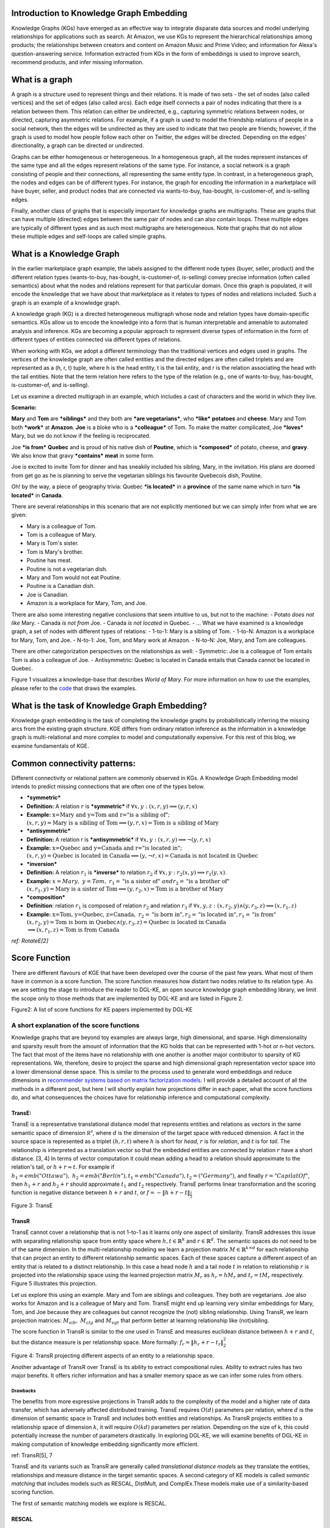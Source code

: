 Introduction to Knowledge Graph Embedding
=========================================

Knowledge Graphs (KGs) have emerged as an effective way to integrate
disparate data sources and model underlying relationships for applications
such as search. At Amazon, we use KGs to represent the hierarchical
relationships among products; the relationships between creators and content
on Amazon Music and Prime Video; and information for Alexa's question-answering
service. Information extracted from KGs in the form of embeddings is used to
improve search, recommend products, and infer missing information.

What is a graph
===============
A graph is a structure used to represent things and their relations.
It is made of two sets - the set of nodes (also called vertices) and
the set of edges (also called arcs). Each edge itself connects a pair
of nodes indicating that there is a relation between them. This relation
can either be undirected, e.g., capturing symmetric relations between nodes,
or directed, capturing asymmetric relations. For example, if a graph is used
to model the friendship relations of people in a social network, then the edges
will be undirected as they are used to indicate that two people are friends;
however, if the graph is used to model how people follow each other on Twitter,
the edges will be directed. Depending on the edges' directionality, a graph can
be directed or undirected.

Graphs can be either homogeneous or heterogeneous. In a homogeneous graph, all
the nodes represent instances of the same type and all the edges represent relations
of the same type. For instance, a social network is a graph consisting of people
and their connections, all representing the same entity type. In contrast,
in a heterogeneous graph, the nodes and edges can be of different types. For instance,
the graph for encoding the information in a marketplace will have buyer, seller,
and product nodes that are connected via wants-to-buy, has-bought, is-customer-of,
and is-selling edges.

Finally, another class of graphs that is especially important for knowledge graphs are
multigraphs. These are graphs that can have multiple (directed) edges between the same
pair of nodes and can also contain loops. These multiple edges are typically of different
types and as such most multigraphs are heterogeneous. Note that graphs that do not
allow these multiple edges and self-loops are called simple graphs.

What is a Knowledge Graph
=========================

In the earlier marketplace graph example, the labels assigned to the different node types
(buyer, seller, product) and the different relation types (wants-to-buy, has-bought,
is-customer-of, is-selling) convey precise information (often called semantics)
about what the nodes and relations represent for that particular domain. Once this graph
is populated, it will encode the knowledge that we have about that marketplace as it
relates to types of nodes and relations included. Such a graph is an example of a knowledge graph.

A knowledge graph (KG) is a directed heterogeneous multigraph whose node and relation
types have domain-specific semantics. KGs allow us to encode the knowledge into a form
that is human interpretable and amenable to automated analysis and inference. KGs are
becoming a popular approach to represent diverse types of information in the form of
different types of entities connected via different types of relations.

When working with KGs, we adopt a different terminology than the traditional vertices
and edges used in graphs. The vertices of the knowledge graph are often called entities
and the directed edges are often called triplets and are represented as a (h, r, t) tuple,
where h is the head entity, t is the tail entity, and r is the relation associating
the head with the tail entities. Note that the term relation here refers to the type
of the relation (e.g., one of wants-to-buy, has-bought, is-customer-of, and is-selling).

Let us examine a directed multigraph in an example, which includes a
cast of characters and the world in which they live.

**Scenario:**

**Mary** and **Tom** are ***siblings*** and they both are ***are
vegetarians***, who ***like*** **potatoes** and **cheese**. Mary and Tom
both ***work*** at **Amazon**. **Joe** is a bloke who is a
***colleague*** of Tom. To make the matter complicated, Joe ***loves***
Mary, but we do not know if the feeling is reciprocated.

Joe ***is from*** **Quebec** and is proud of his native dish of
**Poutine**, which is ***composed*** of potato, cheese, and **gravy**.
We also know that gravy ***contains*** **meat** in some form.

Joe is excited to invite Tom for dinner and has sneakily included his
sibling, Mary, in the invitation. His plans are doomed from get go as he
is planning to serve the vegetarian siblings his favourite Quebecois
dish, Poutine.

Oh! by the way, a piece of geography trivia: Quebec ***is located*** in
a **province** of the same name which in turn ***is located*** in
**Canada**.

There are several relationships in this scenario that are not explicitly
mentioned but we can simply infer from what we are given:

-  Mary is a colleague of Tom.
-  Tom is a colleague of Mary.
-  Mary is Tom's sister.
-  Tom is Mary's brother.
-  Poutine has meat.
-  Poutine is not a vegetarian dish.
-  Mary and Tom would not eat Poutine.
-  Poutine is a Canadian dish.
-  Joe is Canadian.
-  Amazon is a workplace for Mary, Tom, and Joe.

There are also some interesting negative conclusions that seem intuitive
to us, but not to the machine: - Potato *does not like* Mary. - Canada
*is not from* Joe. - Canada *is not located* in Quebec. - ... What we
have examined is a knowledge graph, a set of nodes with different types
of relations: - 1-to-1: Mary is a sibling of Tom. - 1-to-N: Amazon is a
workplace for Mary, Tom, and Joe. - N-to-1: Joe, Tom, and Mary work at
Amazon. - N-to-N: Joe, Mary, and Tom are colleagues.

There are other categorization perspectives on the relationships as
well: - Symmetric: Joe is a colleague of Tom entails Tom is also a
colleague of Joe. - Antisymmetric: Quebec is located in Canada entails
that Canada cannot be located in Quebec.

Figure 1 visualizes a knowledge-base that describes *World of Mary*. For
more information on how to use the examples, please refer to the
`code <https://github.com/cyrusmvahid/GNNTrainingMaterial/blob/master/March2020/supportingexamples/examples.py>`__
that draws the examples.

.. image:: ../images/kg_example.png
  :width: 400
  :alt: Figure1: World of Mary

What is the task of Knowledge Graph Embedding?
==============================================

Knowledge graph embedding is the task of completing the knowledge graphs
by probabilistically inferring the missing arcs from the existing graph
structure. KGE differs from ordinary relation inference as the
information in a knowledge graph is multi-relational and more complex to
model and computationally expensive. For this rest of this blog, we
examine fundamentals of KGE.

Common connectivity patterns:
=============================

Different connectivity or relational pattern are commonly observed in
KGs. A Knowledge Graph Embedding model intends to predict missing
connections that are often one of the types below.

-  ***symmetric***
-  **Definition:** A relation :math:`r` is ***symmetric*** if
   :math:`\forall {x,y}: (x,r,y)\implies (y,r,x)`
-  **Example:**
   :math:`\text{x=Mary and y=Tom and r="is a sibling of"}; \\ (x,r,y) = \text{Mary is a sibling of Tom} \implies (y,r,x)=\text{Tom is a sibling of Mary}`

-  ***antisymmetric***
-  **Definition:** A relation r is ***antisymmetric*** if
   :math:`\forall {x,y}: (x,r,y)\implies \lnot (y,r,x)`
-  **Example:**
   :math:`\text{x=Quebec and y=Canada and r="is located in"}; \\ (x,r,y) = \text{Quebec is located in Canada} \implies (y,\lnot r,x)=\text{Canada is not located in Quebec}`

-  ***inversion***
-  **Definition:** A relation :math:`r_1` is ***inverse*** to relation
   :math:`r_2` if :math:`\forall x,y: r_2(x,y)\implies r_1(y,x)`.
-  **Example:**
   :math:`x=Mary,\ y=Tom,\ r_1=\text{"is a sister of}"\ and r_2=\text{"is a brother of"} \\ (x,r_1,y)=\text{Mary is a sister of Tom} \implies (y,r_2,x) = \text{Tom is a brother of Mary}`

-  ***composition***
-  **Definition**: relation :math:`r_1` is composed of relation
   :math:`r_2` and relation :math:`r_3` if
   :math:`\forall x,y,z: (x,r_2,y) \land (y,r_3,z) \implies (x,r_1, z)`
-  **Example:**
   :math:`\text{x=Tom, y=Quebec, z=Canada},\ r_2=\text{"is born in"}, r_3=\text{"is located in"}, r_1=\text{"is from"}\\(x,r_2,y)=\text{Tom is born in Quebec} \land (y,r_3,z) = \text{Quebec is located in Canada} \\ \implies (x,r_1,z)=\text{Tom is from Canada}`

*ref: RotateE[2]*

Score Function
==============

There are different flavours of KGE that have been developed over the
course of the past few years. What most of them have in common is a
score function. The score function measures how distant two nodes
relative to its relation type. As we are setting the stage to introduce
the reader to DGL-KE, an open source knowledge graph embedding library,
we limit the scope only to those methods that are implemented by DGL-KE
and are listed in Figure 2.

.. raw:: html

   <figure>
       

.. raw:: html

   <figcaption>

Figure2: A list of score functions for KE papers implemented by DGL-KE

.. raw:: html

   </figcaption>
   </figure>

A short explanation of the score functions
------------------------------------------

Knowledge graphs that are beyond toy examples are always large, high
dimensional, and sparse. High dimensionality and sparsity result from
the amount of information that the KG holds that can be represented with
1-hot or n-hot vectors. The fact that most of the items have no
relationship with one another is another major contributor to sparsity
of KG representations. We, therefore, desire to project the sparse and
high dimensional graph representation vector space into a lower
dimensional dense space. This is similar to the process used to generate
word embeddings and reduce dimensions in `recommender systems based on
matrix factorization
models. <https://www.slideshare.net/apachemxnet/building-content-recommendation-systems-using-mxnet-gluon>`__
I will provide a detailed account of all the methods in a different
post, but here I will shortly explain how projections differ in each
paper, what the score functions do, and what consequences the choices
have for relationship inference and computational complexity.

TransE:
~~~~~~~

TransE is a representative translational distance model that represents
entities and relations as vectors in the same semantic space of
dimension :math:`\mathbb{R^d}`, where :math:`d` is the dimension of the
target space with reduced dimension. A fact in the source space is
represented as a triplet :math:`(h, r, t)` where :math:`h` is short for
*head*, :math:`r` is for *relation*, and :math:`t` is for *tail*. The
relationship is interpreted as a translation vector so that the embedded
entities are connected by relation :math:`r` have a short distance. [3,
4] In terms of vector computation it could mean adding a head to a
relation should approximate to the relation's tail, or
:math:`h+r \approx t`. For example if
:math:`h_1=emb("Ottawa"),\ h_2=emb("Berlin"), t_1=emb("Canada"), t_2=("Germany")`,
and finally :math:`r="CapilatOf"`, then :math:`h_1 + r` and
:math:`h_2+r` should approximate :math:`t_1` and :math:`t_2`
respectively. TransE performs linear transformation and the scoring
function is negative distance between :math:`h+r` and :math:`t`, or
:math:`f=-\|h+r-t\|_{\frac{1}{2}}`

.. raw:: html

   <figure>
       

.. raw:: html

   <figcaption>

Figure 3: TransE

.. raw:: html

   </figcaption>
   </figure>

TransR
~~~~~~

TransE cannot cover a relationship that is not 1-to-1 as it learns only
one aspect of similarity. TransR addresses this issue with separating
relationship space from entity space where :math:`h, t \in \mathbb{R}^k`
and :math:`r \in \mathbb{R}^d`. The semantic spaces do not need to be of
the same dimension. In the multi-relationship modeling we learn a
projection matrix :math:`M\in \mathbb{R}^{k \times d}` for each
relationship that can project an entity to different relationship
semantic spaces. Each of these spaces capture a different aspect of an
entity that is related to a distinct relationship. In this case a head
node :math:`h` and a tail node :math:`t` in relation to relationship
:math:`r` is projected into the relationship space using the learned
projection matrix :math:`M_r` as :math:`h_r=hM_r` and :math:`t_r=tM_r`
respectively. Figure 5 illustrates this projection.

Let us explore this using an example. Mary and Tom are siblings and
colleagues. They both are vegetarians. Joe also works for Amazon and is
a colleague of Mary and Tom. TransE might end up learning very similar
embeddings for Mary, Tom, and Joe because they are colleagues but cannot
recognize the (not) sibling relationship. Using TransR, we learn
projection matrices: :math:`M_{sib},\ M_{clg}` and :math:`M_{vgt}` that
perform better at learning relationship like (not)sibling.

The score function in TransR is similar to the one used in TransE and
measures euclidean distance between :math:`h+r` and :math:`t`, but the
distance measure is per relationship space. More formally:
:math:`f_r=\|h_r+r-t_r\|_2^2`

.. raw:: html

   <figure>
       

.. raw:: html

   <figcaption>

Figure 4: TransR projecting different aspects of an entity to a
relationship space.

.. raw:: html

   </figcaption>
   </figure>

Another advantage of TransR over TransE is its ability to extract
compositional rules. Ability to extract rules has two major benefits. It
offers richer information and has a smaller memory space as we can infer
some rules from others.

Drawbacks
^^^^^^^^^

The benefits from more expressive projections in TransR adds to the
complexity of the model and a higher rate of data transfer, which has
adversely affected distributed training. TransE requires :math:`O(d)`
parameters per relation, where :math:`d` is the dimension of semantic
space in TransE and includes both entities and relationships. As TransR
projects entities to a relationship space of dimension :math:`k`, it
will require :math:`O(kd)` parameters per relation. Depending on the
size of k, this could potentially increase the number of parameters
drastically. In exploring DGL-KE, we will examine benefits of DGL-KE in
making computation of knowledge embedding significantly more efficient.

ref: TransR[5], 7

TransE and its variants such as TransR are generally called
*translational distance models* as they translate the entities,
relationships and measure distance in the target semantic spaces. A
second category of KE models is called *semantic matching* that includes
models such as RESCAL, DistMult, and ComplEx.These models make use of a
similarity-based scoring function.

The first of semantic matching models we explore is RESCAL.

RESCAL
~~~~~~

RESCAL is a **bilinear** model that captures latent semantics of a
knowledge graph through associate entities with vectors and represents
each relation as a matrix that **models pairwise interaction** between
entities.

Multiple relations of any order can be represented as tensors. In fact
:math:`n-dimensional` tensors are by definition representations of
multi-dimensional vector spaces. RESCAL, therefore, proposes to capture
entities and relationships as multidimensional tensors as illustrated in
figure 5.

RESCAL uses semantic web's RDF formation where relationships are modeled
as :math:`(subject, predicate, object)`. Tensor :math:`\mathcal{X}`
contains such relationships as :math:`\mathcal{X}_{ijk}` between
:math:`i`\ th and :math:`j`\ th entities through :math:`k`\ th relation.
Value of :math:`\mathcal{X}_{ijk}` is determined as:

.. math::


   \mathcal{X}_{ijk} =  
        \begin{cases}
          1\  &\quad\text{if }(e_i, r_k, e_j)\text{ holds}\\
          0\  &\quad\text{if }(e_i, r_k, e_j)\text{ does not hold}
        \end{cases}

.. raw:: html

   <figure>
       

.. raw:: html

   <figcaption>

Figure 5: RESCAL captures entities and their relations as
multi-dimensional tensor

.. raw:: html

   </figcaption>
   </figure>

As entity relationship tensors tend to be sparse, the authors of RESCAL,
propose a dyadic decomposition to capture the inherent structure of the
relations in the form of a latent vector representation of the entities
and an asymmetric square matrix that captures the relationships. More
formally each slice of :math:`\mathcal{X}_k` is decomposed as a
rank\ :math:`-r` factorization:

.. math::


   \mathcal{X}_k \approx AR_k\mathbf{A}^\top, \text{ for } k=1, \dots, m

where A is an :math:`n\times r` matrix of latent-component
representation of entities and asymmetrical :math:`r\times r` square
matrix :math:`R_k` that models interaction for :math:`k_th` predicate
component in :math:`\mathcal{X}`. To make sense of it all, let's take a
look at an example:

.. math::


   Entities=\{\text{Mary :}0, \text{Tom :}1, \text{Joe :}2\} \\
   Relationships=\{\text{sibling, colleague}\} \\
   Relation_{k=0}^{sibling}: \text{Mary and Tom are siblings but Joe is not their sibling.} \\
   Relations_{k=1}^{colleague}: \text{Mary,Tom, and Joe are colleagues}\\
   \text{relationship matrices will model: }\mathcal{X_k}=
   \begin{bmatrix}
   Mary & Tom  & Joe \\
   Tom  & Joe & Mary \\
   Joe  & Mary  & Tom
   \end{bmatrix}\\
   {\mathcal{X}}_{0:sibling}=
   \begin{bmatrix}
   0 & 1 & 0\\
   0 & 0 & 1\\
   0 & 0 & 0
   \end{bmatrix}\\
   \mathcal{X}_{1:colleague}=
   \begin{bmatrix}
   0 & 1 & 1\\
   1 & 0 & 1\\
   1 & 1 & 0
   \end{bmatrix}

Note that even in such a small knowledge graph where two of the three
entities have even a symmetrical relationship, matrices
:math:`\mathcal{X}_k` are sparse and asymmetrical. Obviously colleague
relationship in this example is not representative of a real world
problem. Even though such relationships can be created, they contain no
information as probability of occurring is high. For instance if we are
creating a knowledge graph for for registered members of a website is a
specific country, we do not model relations like "is countryman of" as
it contains little information and has very low entropy.

Next step in RESCAL is decomposing matrices :math:`\mathcal{X}_k` using
a rank\_k decomposition as illustrated in figure 6.

.. raw:: html

   <figure>
       

.. raw:: html

   <figcaption>

Figure 6: Each of the :math:`k` slices of martix :math:`\mathcal{X}` is
factorized to its k-rank components in form of a :math:`n\times r`
entity-latent component and an asymmetric :math:`r\times r` that
specifies interactions of entity-latent components per relation.

.. raw:: html

   </figcaption>
   </figure>

:math:`A` and :math:`R_k` are computed through solving an optimization
problem that is correlated to minimizing the distance between
:math:`\mathcal{X}_k` and :math:`AR_k\mathbf{A}^\top`.

Now that the structural decomposition of entities and their
relationships are modeled, we need to create a score function that can
predict existence of relationship for those entities we lack their
mutual connection information.

The score function :math:`f_r(h,t)` for :math:`h,t\in \mathbb{R}^d`,
where :math:`h` and :math:`t` are representations of *head* and *tail*
entities, captures pairwise interactions between entities in :math:`h`
and :math:`t` through relationship matrix :math:`M_r` that is the
collection of all individual :math:`R_k` matrices and is of dimension
:math:`d\times d`.

.. math::


   f_r(h, t) = \mathbf{h}^\top M_rt = \sum_{i=0}^{d-1}\sum_{j=0}^{d-1}[M_r]_{ij}.[h]_i.[t]_j

Figure 7 illustrates computation of the the score for RESCAL method.

.. raw:: html

   <figure>
       

.. raw:: html

   <figcaption>

Figure 7: RESCAL

.. raw:: html

   </figcaption>
   </figure>

Score function :math:`f` requires :math:`O(d^2)` parameters per
relation.

Ref: 6,7

DistMult
~~~~~~~~

If we want to speed up the computation of RESCAL and limit the
relationships only to symmetric relations, then we can take advantage of
the proposal put forth by DistMult[8], which simplifies RESCAL by
restricting :math:`M_r` from a general asymmetric :math:`r\times r`
matrix to a diagonal square matrix, thus reducing the number of
parameters per relation to :math:`O(d)`. DistMulti introduces vector
embedding :math:`r \in \mathcal{R}^d. `\ the score function for DistMult
where :math:`M_r=diag(r)` is computed as:

.. math::


   f_r(h,t) = \mathbf{h}^\top diag(r) t = \sum_{i=0}^{d-1}[r]_i.[h]_i.[t]_i

Figure 8 illustrates how DistMulti computes the score by capturing the
pairwise interaction only along the same dimensions of components of h
and t.

.. raw:: html

   <figure>
       

.. raw:: html

   <figcaption>

Figure 8: DistMulti

.. raw:: html

   </figcaption>
   </figure>

A basic refresher on linear algebra
^^^^^^^^^^^^^^^^^^^^^^^^^^^^^^^^^^^

.. math::


   if\ A=[a_{ij}]_{m\times n}=
   \begin{bmatrix}
   a_{11} & a_{12} & \dots  & a_{1n} \\
   a_{21} & a_{22} & \dots  & a_{2n} \\
   \vdots & \vdots & \ddots & \dots  \\
   a_{m1} & a_{m2} & \dots  & a_{mn} \\
   \end{bmatrix}_{m\times n} \text{ and } 
   B=[b_{ij}]_{n\times k}=
   \begin{bmatrix}
   b_{11} & b_{12} & \dots  & b_{1k} \\
   b_{21} & b_{22} & \dots  & b_{2k} \\
   \vdots & \vdots & \ddots & \dots  \\
   b_{n1} & b_{n2} & \dots  & b_{nk} \\
   \end{bmatrix}_{n\times k}\        \\
   then\
   C=[c_{mk}]_{m\times k}\ such\ that\  c_{mk}=\sum_{p=1}^{k}a_{mp}b_{pk}\, thus: \\
   C_{m\times k} = \begin{bmatrix}
   a_{11}b_{11} + \dots + a_{1n}b_{n1} & a_{11}b_{12} + \dots + a_{1n}b_{n2} & \dots  & a_{11}b_{1k} + \dots + a_{1n}b_{nk} \\
   a_{21}b_{11} + \dots + a_{2n}b_{n1} & a_{21}b_{12} + \dots + a_{2n}b_{n2} & \dots  & a_{21}b_{1k} + \dots + a_{2n}b_{nk} \\
   \vdots & \vdots & \ddots & \dots  \\
   a_{m1}b_{11} + \dots + a_{mn}b_{n1} & a_{m1}b_{12} + \dots + a_{mn}b_{n2} & \dots  & a_{m1}b_{1k} + \dots + a_{mn}b_{nk} \\
   \end{bmatrix}_{n\times k}

We know that a diagonal matrix is a matrix in which all non diagonal
elements, :math:`(i \neq j)`, are zero. This reduces complexity of
matrix multiplication as for diagonal matrix multiplication for diagonal
matrices :math:`A_{m\times n}` and :math:`B_{n\times k}`,
:math:`C=AB= [c_{mk}]_{m\times k}` where

.. math::

   c_{mk} = 
   \begin{cases}
   0& \text{for }m \neq k \\
   a_mb_k& \text{for }m = k
   \end{cases}

This is basically multiplying to numbers :math:`a_{ii}` and
:math:`b_{ii}` to get the value for the corresponding diagonal element
on :math:`C`.

This complexity reduction is the reason that whenever possible we would
like to reduce matrices to diagonal matrices.

ComplEx
~~~~~~~

In order to model a KG effectively, models need to be able to identify
most common relationship patters as laid out earlier in this blog.
relations can be reflexive/irreflexive, symmetric/antisymmetric, and
transitive/intransitive. We have also seen two classes of semantic
matching models, RESCAL and DistMulti. RESCAL is expressive but has an
exponential complexity, while DistMulti has linear complexity but is
limited to symmetric relations.

An ideal model needs to keep linear complexity while being able to
capture antisymmetric relations. Let us go back to what is good at
DistMulti. It is using a rank-decomposition based on a diagonal matrix.
We know that dot product of embedding scale well and handles symmetry,
reflexity, and irreflexivity effectively. Matrix factorization (MF)
methods have been very successful in recommender systems. MF works based
on factorizing a relation matrix to dot product of lower dimensional
matrices :math:`\mathbf{U}\mathbf{V}^\top` where
:math:`\mathbf{U}\mathbf{V} \in \mathbb{R}^{n\times K}`. The underlying
assumption here is that the same entity would be taken to be different
depending on whether it appears as a subject or an object in a
relationship. For instance "Quebec" in "Quebec is located in Canada" and
"Joe is from Quebec" appears as subject and object respectively. In many
link prediction tasks the same entity can assume both roles as we
perform graph embedding through adjacency matrix computation. Dealing
with antisymmetric relationships, consequently, has resulted in an
explosion of parameters and increased complexity and memory
requirements.

The goal ComplEx is set to achieve is performing embedding while
reducing the number of required parameters, to scale well, and to
capture antisymmetric relations. One essential strategy is to compute a
joint representation for the entities regardless of their role as
subject or object and perform dot product on those embeddings.

Such embeddings cannot be achieved in the real vector spaces, so the
ComplEx authors propose complex embedding.

But first a quick reminder about complex vectors. #### Complex Vector
Space 1 is the unit for real numbers, :math:`i=\sqrt{-1}` is the
**imaginary unit** of complex numbers. Each complex number has two
parts, a real and an imaginary part and is represented as
:math:`c = a + bi \in \mathbb{C}`. As expected, the complex plane has a
horizontal and a vertical axis. Real numbers are placed on the
horizontal axis and the vertical axis represents the imaginary part of a
number. This is done in much the same way as in :math:`x` and :math:`y`
are represented on Cartesian plane. An n-dimensional complex vector
:math:`\mathcal{V}\in \mathbb{C}^n` is a vector whose elements
:math:`v_i\in \mathbb{C}` are complex numbers.

Example:

.. math::


   V_1 = \begin{bmatrix}
   2 + 3i \\
   1 + 5i
   \end{bmatrix}
   \text{ and }  
   V_2 = \begin{bmatrix}
   2 + 3i \\
   1 + 5i \\
   3
   \end{bmatrix} 
   \text{ are in } \mathbb{C}^2\text{ and }\mathbb{C}^3\text{ respectively.}

:math:`\mathbb{R} \subset \mathbb{C}` and
:math:`\mathbb{R}^n \subset \mathbb{C}^n`. Basically a real number is a
complex number whose imaginary part has a coefficient of zero.

**modulus of a complex number** :math:`z` is a complex number as is
given by :math:`z=a+bi`, modulus :math:`z` is analogous to size in
vector space and is given by :math:`\mid z\mid = \sqrt{a^2 + b^2}`

**Complex Conjugate** The conjugate of complex number :math:`z=a+bi` is
denoted by :math:`\bar{z}` and is given by :math:`\bar{z}=a-bi`.

Example:

.. math::


   \bar{V}_1 = \begin{bmatrix}
   2 - 3i \\
   1 - 5i
   \end{bmatrix}
   \text{ and }  
   \bar{V}_2 = \begin{bmatrix}
   2 - 3i \\
   1 - 5i \\
   3
   \end{bmatrix} 
   \text{ are in } \mathbb{C}^2\text{ and }\mathbb{C}^3\text{ respectively.}

**Conjugate Transpose** The conjugate transpose of a complex matrix
:math:`\mathcal{A}`, is denoted as :math:`\mathcal{A}^*` and is given by
:math:`\mathcal{A}^* = \mathbf{\bar{\mathcal{A}}}^\top` where elements
of :math:`\bar{\mathcal{A}}` are complex conjugates of
:math:`\mathcal{A}.`

Example:

.. math::


   V^*_1 = \begin{bmatrix}
   2 - 3i &
   1 - 5i
   \end{bmatrix}
   \text{ and }  
   V^*_2 = \begin{bmatrix}
   2 - 3i &
   1 - 5i &
   3
   \end{bmatrix} 
   \text{ are in } \mathbb{C}^2\text{ and }\mathbb{C}^3\text{ respectively.}

**Complex dot product. aka Hermitian inner product** if
:math:`\mathbf{u}` and :math:`\mathbf{c}` are complex vectors, then
their inner product is defined as
:math:`\langle \mathbf{u}, \mathbf{v} \rangle = \mathbf{u}^*\mathbf{v}`.

Example:

.. math::


   u = \begin{bmatrix}
   2 + 3i \\
   1 + 5i
   \end{bmatrix}
   \text{ and }  
   v = \begin{bmatrix}
   1 + i \\
   2 + 2i
   \end{bmatrix}
   \text{ are in } \mathbb{C}^2\text{ and }\mathbb{C}^3\text{ respectively.} \\
   \text{ then }u^*= \begin{bmatrix}
   2 - 3i &
   1 - 5i
   \end{bmatrix}
   \text{ and } \\
   \langle u,v \rangle = u^*v = \begin{bmatrix}
   2 - 3i &
   1 - 5i
   \end{bmatrix}
   \begin{bmatrix}
   1 + i \\
   2 + 2i
   \end{bmatrix}
   = (2-3i)(1+i)+(1-5i)(2+2i)=[4-13i]

**Definition:** A complex matrix :math:`A` us **unitary** when
:math:`A^{-1} = A^*`

Example:
:math:`A = \frac{1}{2}\begin{bmatrix}1+i & 1-i \\1-i & 1+i\end{bmatrix}`

**Theorem:** An :math:`n \times n` complex matrix :math:`A` is unitary
:math:`\iff` its rows or columns form an orthanormal set in
:math:`\mathcal{C}^n`

**Definition:** A square matrix :math:`A` is **Hermitian** when
:math:`A=A^*`

Example:\ :math:`A = \begin{bmatrix}a_1 & b_1+b_2i \\b_1+b_2i & d+1\end{bmatrix}`

**Theorem:** Matrix :math:`A` is Hermitian :math:`\iff`: 1.
:math:`a_{ii} \in \mathbb{R}` 2. :math:`a_{ij}` is complex conjugate of
:math:`a_{ji}`

**Theorem:** If :math:`A` is a Hermirian matrix, then its eigenvalues
are real numbers.

**Theorem:** Hermitian matrices are **unitarity diagonizable**.

**Definitions:** A squared matrix A is unitarily diagonizable when there
exists a unitary matrix :math:`P` such that :math:`P^{-1}AP`.

Diagonizability can be extended to a larger class of matrices, called
normal matrices.

**Definition**: A square complex matrix A is called **normal** when it
commutes with its conjugate transpose. :math:`AA^*=A^*A`.

**Theorem**: A complex matrix :math:`A` is **normal** :math:`\iff A` is
**diagonizable**.

This theorem plays a crucial role in ComplEx paper.

ref:
https://www.cengage.com/resource\_uploads/downloads/1133110878\_339554.pdf

Eigen decomposition for entity embedding
^^^^^^^^^^^^^^^^^^^^^^^^^^^^^^^^^^^^^^^^

The matrix decomposition methods have a long history in machine
learning. Using embeddings based decomposition in the form of
:math:`X=EWE^{-1}` for square symmetric matrices can be represented as
eigen decomposition :math:`X=Q\Lambda Q^{-1}` where :math:`Q` is
orthogonal (:math:`\models Q^{-1} = Q^\top`) and
:math:`\Lambda = diag(\lambda)` and :math:`\lambda_i` is an eigenvector
of :math:`X`.

As ComplEx targets to learn antisymmetric relations, and eigen
decomposition for asymmetric matrices does not exist in real space, the
authors extend the embedding representation to complex numbers, where
they can factorize complex matrices and benefit from efficient scaling
and distribution of matrix multiplication while being able to capture
antisymmetric relations. This asymmetry is resulted from the fact that
dot product of complex matrices involves conjugate transpose.

We are not done yet. Do you remember in RESCAL the number of parameters
was :math:`O(d^2)` and DistMulti reduce that to a linear relation of
:math:`O(d)` by limiting matrix :math:`M_r` to be diagonal?. Here even
with complex eigenvectors :math:`E \in \mathcal{C}^{n \times n}`,
inversion of :math:`E` in :math:`X=EWE^{*}` explodes the number of
parameters. As a result we need to find a solutions in which W is a
diagonal matrix, and :math:`E = E^*`, and :math:`X` is asymmetric, so
that we 1) computation is minimized, 2) there is no need to compute
inverse of :math:`E`, and 3) antisymmetric relations can be captures. We
have already seen the solution in the complex vector space section. The
paper does construct the decomposition in a normal space, a vector space
composed of complex normal vectors.

The Score Function
^^^^^^^^^^^^^^^^^^

A relation between two entities can be modeled as a sign function,
meaning that if there is a relation between a subject and an object,
then the score is 1, otherwise it is -1. More formally,
:math:`Y_{so}\in \{-1, 1\}`. The probability of a relation between two
edntities to exist is then given by sigmoid function:
:math:`P(Y_{so}=1) = \sigma(X_{so})`.

This probability score requires :math:`X` to be real, while
:math:`EWE^*` includes both real and imaginary components. We can simply
project the decomposition to the real space so that
:math:`X =Re(EWE^*)`. the score function of ComlEx, therefore is given
by:

.. math::


   f_r(h, t) = Re(h^\top diag(r) \bar{t}) = Re(\sum_{i=0}^{d-1}[r]_i.[h]_i.[\bar{t}]_i)

and since there are no nested loops, the number of parameters is linear
and is given by :math:`O(d)`.

RotateE
~~~~~~~

Let us reexamine translational distance models with the ones in latest
publications on relational embedding models (RotateE). Inspired by
TransE, RotateE veers into complex vector space and is motivated by
Euler's identity, defines relations as rotation from head to tail.

Euler's Formula
^^^^^^^^^^^^^^^

:math:`e^x` can be computed using the infinite series below:

.. math::


   e^x = 1 + \frac{x}{1!} +\frac{x^2}{2!} + \frac{x^3}{3!} + \frac{x^4}{4!}+ \frac{x^5}{5!} + \frac{x^6}{6!} + \frac{x^7}{7!} + \frac{x^8}{8!} + \dots

replacing :math:`x` with :math:`ix` entails:

.. math::


   e^{(ix)} = 1 + \frac{ix}{1!} - \frac{x^2}{2!} - \frac{ix^3}{3!} + \frac{x^2}{4!} + \frac{ix^5}{5!} - \frac{x^6}{6!} - \frac{ix^7}{3!} + \frac{x^8}{8!} + \dots\\

Computing :math:`i` to a sequence of powers and replacing the values in
:math:`e^{ix} ` the the results in:

.. math::


   i^2=-1,\ i^3=i^2i=-i,\ i^4=ii^3=-1^2=1,\ i^5=i^4i=i,\ i^6=i^5i=i^2=-1,\ \dots\\
   e^{(ix)} = 1 + \frac{ix}{1!} +\frac{i^2x^2}{2!} + \frac{i^3x^3}{3!} + \frac{i^4x^4}{4!} + \frac{i^5x^5}{5!} + \frac{i^6x^6}{6!} + \dots\\

rearranging the series and factoring :math:`i` in terms that include it:

.. math::


   1 - \frac{x^2}{2!} + \frac{x^4}{4!} - \frac{x^6}{6!} + \frac{x^8}{8!} +i\left(\frac{x}{1!} - \frac{x^3}{3!} + \frac{x^5}{5!} -  \frac{x^7}{7!}  \right)\text{ (1)}\\

:math:`sin` and :math:`cosin` representation as series are given by:

.. math::


   sin(x) = \frac{x}{1!} - \frac{x^3}{3!} + \frac{x^5}{5!} -  \frac{x^7}{7!} + \dots\\
   cos(x) = 1 - \frac{x^2}{2!} + \frac{x^4}{4!} - \frac{x^6}{6!} + \frac{x^8}{8!} + \dots\\

Finally replacing terms in equation (1) with :math:`sin` and
:math:`cosin`, we have:

.. math::


   \large e^{i\theta} = cos(\theta) + isin(\theta)\ (2)

Equation 2 is called Euler's formula and has interesting consequences in
a way that we can represent complex numbers as rotation on the unit
circle.

Modeling Relations as Rotation
^^^^^^^^^^^^^^^^^^^^^^^^^^^^^^

Given a triplet :math:`(h,r,t), t = h \circ r`, where :math:`h`,
:math:`r`, and :math:`t \in \mathbb{C}^k` are the embeddings. modulus
:math:`\mid r_i\mid=1`\ (as we are in the unit circle thanks to Euler's
formula), and :math:`\circ` is the element-wise product. We, therefore,
for each dimension expect to have:

.. math::


   t_i=h_ir_i,\text{ where } h_i, r_i, t_i \in \mathbb{C}, and \mid r_i\mid=1.

Restricting :math:`\mid r_i\mid = 1\ r_i` will be of form
:math:`e^{i\theta_{r,i}}`. Intuitively :math:`r_i` corresponds to a
counterclockwise rotation by :math:`\theta_{r,i}` based on Eurler's
formula.

Under these conditions,: - :math:`r` is symmetric
:math:`\iff \forall i \in (0,k]: r_i=e^{\frac{0}{i\pi}}=\pm 1`. -
:math:`r_1` and :math:`r_2` are inverse :math:`\iff r_2=\bar{r}_1`
(embeddings of relations are complex conjugates) -
:math:`r_3=e^{i\theta_3}` is a combination of :math:`r_1=e^{i\theta_1}`
and
:math:`r_2=e^{i\theta_2} \iff r_3=r_1\circ r_2.\text(i.e)\theta_3=\theta1+\theta2`
or a rotation is a combination of two smaller rotations sum of whose
angles is the angle of the third relation.

.. raw:: html

   <figure>
       

.. raw:: html

   <figcaption>

Figure 9: RotateE vs. TransE

.. raw:: html

   </figcaption>
   </figure>

Score Function
^^^^^^^^^^^^^^

score function of RotateE measures the angular distance between head and
tail elements and is defined as:

.. math::


   d_r(h, t)=\|h\circ r-t\|

Training KE
===========

Negative Sampling
-----------------

Generally to train a KE, all the models we have investigated apply a
variation of negative sampling by corrupting triplets :math:`(h,r,t)`.
They corrupt either :math:`h`, or :math:`t` by by sampling from set of
head or tail entities for heads and tails respectively. The corrupted
triples can be of wither forms :math:`(h', r, r)` or :math:`(h, r, t')`,
where :math:`h'` and :math:`t'` are the negative samples.

Loss functions
--------------

Most commonly logistic loss and pairwise ranking loss are employed. The
logistic loss returns -1 for negative samples and +1 for the positive
samples. So if :math:`\mathbb{D}^+` and :math:`\mathbb{D}^-` are
negative and positive data, :math:`y=\pm 1` is the label for positive
and negative triplets and :math:`f`\ (figure 2) is the ranking function,
then the logistic loss is computed as:

.. math::


   minimize\ \sum_{(h,r,t)\in \mathbb{D}^+\cup \mathbb{D}^-}log(1+e^{-y\times f(h,r,t)})

The second commonly use loss function is margin based pairwise ranking
loss, which minimizes the rank for positive triplets(\ :math:`(h,r,t)`
does hold). The lower the rank, the higher the probability. Ranking loss
is give by:

.. math::


   minimize \sum_{(h,r,t)\in \mathbb{D}^+}\sum_{(h,r,t)\in \mathbb{D}^-}max(0, \gamma - f(h,r,t)+f(h',r', t')).

+-------------+--------------------------------+-----------------------------------------------------------+--------------------------------+------------------+----------------------+----------------------+----------------------+----------------------+
| Method      | Ent. Embedding                 | Rel. Emebedding                                           | Score Function                 | Complexity       | symm                 | Anti                 | Inv                  | Comp                 |
+=============+================================+===========================================================+================================+==================+======================+======================+======================+======================+
| TransE      | :math:`h,t \in \mathbb{R}^d`   | :math:`r \in \mathbb{R}^d`                                | :math:`-\|h+r-t\|`             | :math:`O(d)`     | :math:`-`            | :math:`\checkmark`   | :math:`\checkmark`   | :math:`-`            |
+-------------+--------------------------------+-----------------------------------------------------------+--------------------------------+------------------+----------------------+----------------------+----------------------+----------------------+
| TransR      | :math:`h,t \in \mathbb{R}^d`   | :math:`r \in \mathbb{R}^k,M_r\in\mathbb{R}^{k\times d}`   | :math:`-\|M_rh+r-M_rt\|_2^2`   | :math:`O(d^2)`   | :math:`-`            | :math:`\checkmark`   | :math:`\checkmark`   | :math:`\checkmark`   |
+-------------+--------------------------------+-----------------------------------------------------------+--------------------------------+------------------+----------------------+----------------------+----------------------+----------------------+
| RESCAL      | :math:`h,t \in \mathbb{R}^d`   | :math:`M_r\in\mathbb{R}^{d\times d}`                      | :math:`h^\top M_rt`            | :math:`O(d^2)`   | :math:`\checkmark`   | :math:`-`            | :math:`\checkmark`   | :math:`\checkmark`   |
+-------------+--------------------------------+-----------------------------------------------------------+--------------------------------+------------------+----------------------+----------------------+----------------------+----------------------+
| DistMulti   | :math:`h,t \in \mathbb{R}^d`   | :math:`r\in\mathbb{R}^d`                                  | :math:`h^\top diag(r)t`        | :math:`O(d)`     | :math:`\checkmark`   | :math:`-`            | :math:`-`            | :math:`-`            |
+-------------+--------------------------------+-----------------------------------------------------------+--------------------------------+------------------+----------------------+----------------------+----------------------+----------------------+
| ComplEx     | :math:`h,t \in \mathbb{C}^d`   | :math:`r\in\mathbb{C}^d`                                  | :math:`h^\top Re(diag(r)t)`    | :math:`O(d)`     | :math:`\checkmark`   | :math:`\checkmark`   | :math:`\checkmark`   | :math:`-`            |
+-------------+--------------------------------+-----------------------------------------------------------+--------------------------------+------------------+----------------------+----------------------+----------------------+----------------------+
| RotateE     | :math:`h,t \in \mathbb{C}^d`   | :math:`r\in\mathbb{C}^d`                                  | :math:`\|h\circ r-t\|`         | :math:`O(d)`     | :math:`\checkmark`   | :math:`\checkmark`   | :math:`\checkmark`   | :math:`\checkmark`   |
+-------------+--------------------------------+-----------------------------------------------------------+--------------------------------+------------------+----------------------+----------------------+----------------------+----------------------+

What's Next?
============

Now that we have investigated the methods that are implemented in
DGL-KE, we shall explore how DGL-KE optimized computation of these
methods and distributes them on multiple devices in a new post.

References
==========

1. http://semantic-web-journal.net/system/files/swj1167.pdf
2. Zhiqing Sun, Zhi-Hong Deng, Jian-Yun Nie, and Jian Tang. RotatE:
   Knowledge graph embedding by relational rotation in complex space.
   CoRR, abs/1902.10197, 2019.
3. Knowledge Graph Embedding: A Survey of Approaches and Applications
   Quan Wang, Zhendong Mao, Bin Wang, and Li Guo. DOI
   10.1109/TKDE.2017.2754499, IEEE Transactions on Knowledge and Data
   Engineering
4. transE: Antoine Bordes, Nicolas Usunier, Alberto Garcia-Duran,
   JasonWeston, and Oksana Yakhnenko. Translating embeddings for
   modeling multi-relational data. In Advances in Neural Information
   Processing Systems 26. 2013. 5.TransR: Yankai Lin, Zhiyuan Liu,
   Maosong Sun, Yang Liu, and Xuan Zhu. Learning entity and relation
   embeddings for knowledge graph completion. In Proceedings of the
   Twenty-Ninth AAAI Conference on Artificial Intelligence, 2015.
5. RESCAL: Maximilian Nickel, Volker Tresp, and Hans-Peter Kriegel. A
   three-way model for collective learning on multi-relational data. In
   Proceedings of the 28th International Conference on International
   Conference on Machine Learning, ICML’11, 2011.
6. Survey paper: Q. Wang, Z. Mao, B. Wang and L. Guo, "Knowledge Graph
   Embedding: A Survey of Approaches and Applications," in IEEE
   Transactions on Knowledge and Data Engineering, vol. 29, no. 12, pp.
   2724-2743, 1 Dec. 2017.
7. DistMult: Bishan Yang, Scott Wen-tau Yih, Xiaodong He, Jianfeng Gao,
   and Li Deng. Embedding entities and relations for learning and
   inference in knowledge bases. In Proceedings of the International
   Conference on Learning Representations (ICLR) 2015, May 2015.
8. ComplEx: Théo Trouillon, Johannes Welbl, Sebastian Riedel, Éric
   Gaussier, and Guillaume Bouchard. Complex embeddings for simple link
   prediction. CoRR, abs/1606.06357, 2016.
9. Zhiqing Sun, Zhi-Hong Deng, Jian-Yun Nie, and Jian Tang. RotatE:
   Knowledge graph embedding by relational rotation in complex space.
   CoRR, abs/1902.10197, 2019.


